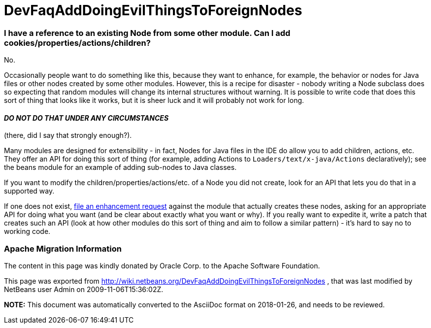 // 
//     Licensed to the Apache Software Foundation (ASF) under one
//     or more contributor license agreements.  See the NOTICE file
//     distributed with this work for additional information
//     regarding copyright ownership.  The ASF licenses this file
//     to you under the Apache License, Version 2.0 (the
//     "License"); you may not use this file except in compliance
//     with the License.  You may obtain a copy of the License at
// 
//       http://www.apache.org/licenses/LICENSE-2.0
// 
//     Unless required by applicable law or agreed to in writing,
//     software distributed under the License is distributed on an
//     "AS IS" BASIS, WITHOUT WARRANTIES OR CONDITIONS OF ANY
//     KIND, either express or implied.  See the License for the
//     specific language governing permissions and limitations
//     under the License.
//

= DevFaqAddDoingEvilThingsToForeignNodes
:jbake-type: wiki
:jbake-tags: wiki, devfaq, needsreview
:jbake-status: published

=== I have a reference to an existing Node from some other module. Can I add cookies/properties/actions/children?

No.

Occasionally people want to do something like this, because they want to enhance, for example, the behavior or nodes for Java files or other nodes created by some other modules.  However, this is a recipe for disaster - nobody writing a Node subclass does so expecting that random modules will change its internal structures without warning.  It is possible to write code that does this sort of thing that looks like it works, but it is sheer luck and it will probably not work for long.  

==== *_DO NOT DO THAT UNDER ANY CIRCUMSTANCES_*

(there, did I say that strongly enough?).

Many modules are designed for extensibility - in fact, Nodes for Java files in the IDE do allow you to add children, actions, etc.  They offer an API for doing this sort of thing (for example, adding Actions to `Loaders/text/x-java/Actions` declaratively);  see the beans module for an example of adding sub-nodes to Java classes.

If you want to modify the children/properties/actions/etc. of a Node you did not create, look for an API that lets you do that in a supported way.  

If one does not exist, link:http://www.netbeans.org/issues/enter_bug.cgi[file an enhancement request] against the module that actually creates these nodes, asking for an appropriate API for doing what you want (and be clear about exactly what you want or why).  If you really want to expedite it, write a patch that creates such an API (look at how other modules do this sort of thing and aim to follow a similar pattern) - it's hard to say no to working code.

=== Apache Migration Information

The content in this page was kindly donated by Oracle Corp. to the
Apache Software Foundation.

This page was exported from link:http://wiki.netbeans.org/DevFaqAddDoingEvilThingsToForeignNodes[http://wiki.netbeans.org/DevFaqAddDoingEvilThingsToForeignNodes] , 
that was last modified by NetBeans user Admin 
on 2009-11-06T15:36:02Z.


*NOTE:* This document was automatically converted to the AsciiDoc format on 2018-01-26, and needs to be reviewed.
